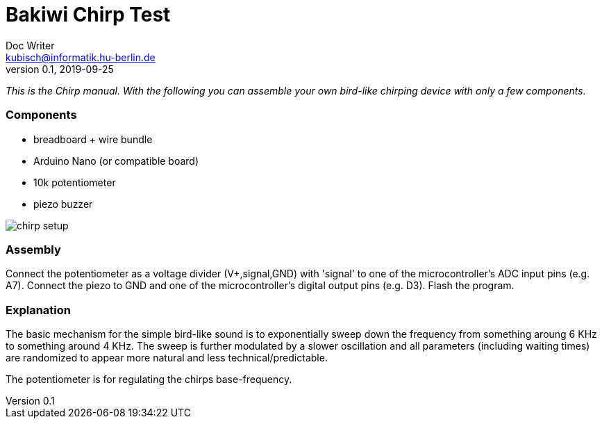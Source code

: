 = Bakiwi Chirp Test
Doc Writer <kubisch@informatik.hu-berlin.de>
v0.1, 2019-09-25

_This is the Chirp manual. With the following you can assemble your own bird-like chirping device with only a few components._

=== Components

* breadboard + wire bundle
* Arduino Nano (or compatible board)
* 10k potentiometer
* piezo buzzer


image::chirp_setup.jpg[]


=== Assembly

Connect the potentiometer as a voltage divider (V+,signal,GND) with 'signal' to one of the microcontroller's ADC input pins (e.g. A7).
Connect the piezo to GND and one of the microcontroller's digital output pins (e.g. D3).
Flash the program.


=== Explanation

The basic mechanism for the simple bird-like sound is to exponentially sweep down the frequency from something aroung 6 KHz to something around 4 KHz.
The sweep is further modulated by a slower oscillation and all parameters (including waiting times) are randomized to appear more natural and less technical/predictable.

The potentiometer is for regulating the chirps base-frequency.

